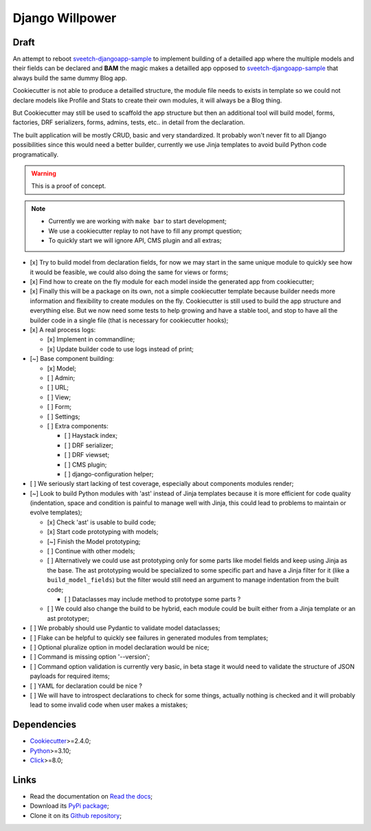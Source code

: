 .. _Python: https://www.python.org/
.. _Click: https://click.palletsprojects.com
.. _Cookiecutter: https://github.com/audreyr/cookiecutter
.. _sveetch-djangoapp-sample: https://github.com/sveetch/cookiecutter-sveetch-python

================
Django Willpower
================

Draft
*****

An attempt to reboot `sveetch-djangoapp-sample`_
to implement building of a detailled app where the multiple models and their fields can
be declared and **BAM** the magic makes a detailled app opposed to
`sveetch-djangoapp-sample`_ that always build the same dummy Blog app.

Cookiecutter is not able to produce a detailled structure, the module file needs to
exists in template so we could not declare models like Profile and Stats to create their
own modules, it will always be a Blog thing.

But Cookiecutter may still be used to scaffold the app structure but then an additional
tool will build model, forms, factories, DRF serializers, forms, admins, tests, etc.. in
detail from the declaration.

The built application will be mostly CRUD, basic and very standardized. It probably
won't never fit to all Django possibilities since this would need a better builder,
currently we use Jinja templates to avoid build Python code programatically.

.. WARNING::
    This is a proof of concept.

.. NOTE::

    * Currently we are working with ``make bar`` to start development;
    * We use a cookiecutter replay to not have to fill any prompt question;
    * To quickly start we will ignore API, CMS plugin and all extras;

- [x] Try to build model from declaration fields, for now we may start in the same
  unique module to quickly see how it would be feasible, we could also doing the same
  for views or forms;
- [x] Find how to create on the fly module for each model inside the generated app
  from cookiecutter;
- [x] Finally this will be a package on its own, not a simple cookiecutter template
  because builder needs more information and flexibility to create modules on the
  fly. Cookiecutter is still used to build the app structure and everything else. But
  we now need some tests to help growing and have a stable tool, and stop to have all
  the builder code in a single file (that is necessary for cookiecutter hooks);
- [x] A real process logs:

  - [x] Implement in commandline;
  - [x] Update builder code to use logs instead of print;

- [~] Base component building:

  - [x] Model;
  - [ ] Admin;
  - [ ] URL;
  - [ ] View;
  - [ ] Form;
  - [ ] Settings;
  - [ ] Extra components:

    - [ ] Haystack index;
    - [ ] DRF serializer;
    - [ ] DRF viewset;
    - [ ] CMS plugin;
    - [ ] django-configuration helper;

- [ ] We seriously start lacking of test coverage, especially about components modules
  render;
- [~] Look to build Python modules with 'ast' instead of Jinja templates because it is
  more efficient for code quality (indentation, space and condition is painful to
  manage well with Jinja, this could lead to problems to maintain or evolve templates);

  - [x] Check 'ast' is usable to build code;
  - [x] Start code prototyping with models;
  - [~] Finish the Model prototyping;
  - [ ] Continue with other models;
  - [ ] Alternatively we could use ast prototyping only for some parts like model
    fields and keep using Jinja as the base. The ast prototyping would be specialized
    to some specific part and have a Jinja filter for it (like a
    ``build_model_fields``) but the filter would still need an argument to manage
    indentation from the built code;

    - [ ] Dataclasses may include method to prototype some parts ?

  - [ ] We could also change the build to be hybrid, each module could be built either
    from a Jinja template or an ast prototyper;

- [ ] We probably should use Pydantic to validate model dataclasses;
- [ ] Flake can be helpful to quickly see failures in generated modules from templates;
- [ ] Optional pluralize option in model declaration would be nice;
- [ ] Command is missing option '--version';
- [ ] Command option validation is currently very basic, in beta stage it would need to
  validate the structure of JSON payloads for required items;
- [ ] YAML for declaration could be nice ?
- [ ] We will have to introspect declarations to check for some things, actually nothing
  is checked and it will probably lead to some invalid code when user makes a mistakes;

Dependencies
************

* `Cookiecutter`_>=2.4.0;
* `Python`_>=3.10;
* `Click`_>=8.0;

Links
*****

* Read the documentation on `Read the docs <https://django-willpower.readthedocs.io/>`_;
* Download its `PyPi package <https://pypi.python.org/pypi/django-willpower>`_;
* Clone it on its `Github repository <https://github.com/sveetch/django-willpower>`_;
